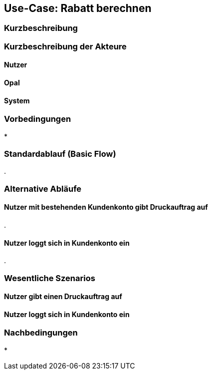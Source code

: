 
== Use-Case: Rabatt berechnen
===	Kurzbeschreibung


===	Kurzbeschreibung der Akteure

==== Nutzer


==== Opal


==== System


=== Vorbedingungen
* 

=== Standardablauf (Basic Flow)
. 

=== Alternative Abläufe
==== Nutzer mit bestehenden Kundenkonto gibt Druckauftrag auf
. 

==== Nutzer loggt sich in Kundenkonto ein
. 



=== Wesentliche Szenarios
==== Nutzer gibt einen Druckauftrag auf




==== Nutzer loggt sich in Kundenkonto ein




=== Nachbedingungen
* 